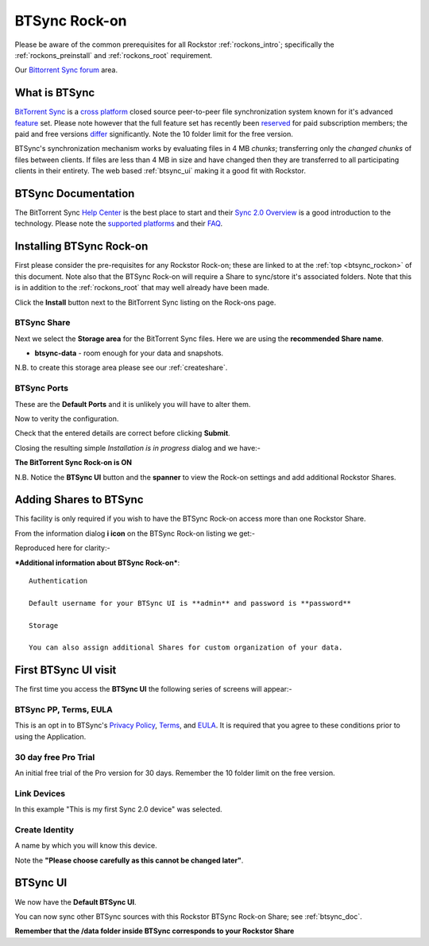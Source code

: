 .. _btsync_rockon:

BTSync Rock-on
==============

Please be aware of the common prerequisites for all Rockstor :ref:`rockons_intro`;
specifically the :ref:`rockons_preinstall` and :ref:`rockons_root`
requirement.

Our `Bittorrent Sync forum <http://forum.rockstor.com/t/bittorent-sync-rock-on/186>`_ area.


What is BTSync
--------------

`BitTorrent Sync <https://www.getsync.com/>`_ is a
`cross platform <https://www.getsync.com/platforms/desktop>`_ closed source
peer-to-peer file synchronization system known for it's advanced
`feature <https://www.getsync.com/features>`_ set.  Please note however that
the full feature set has recently been
`reserved <http://blog.getsync.com/2015/03/03/sync-2-0-skip-the-cloud-share-direct/>`_
for paid subscription members; the paid and free versions
`differ <http://help.getsync.com/customer/portal/articles/1901266-sync-free-vs-sync-pro>`_
significantly. Note the 10 folder limit for the free version.

BTSync's synchronization mechanism works by evaluating files in 4 MB
*chunks*; transferring only the *changed chunks* of files between clients.  If
files are less than 4 MB in size and have changed then they are transferred
to all participating clients in their entirety.
The web based :ref:`btsync_ui` making it a good fit with Rockstor.

.. _btsync_doc:

BTSync Documentation
--------------------

The BitTorrent Sync `Help Center <http://help.getsync.com/>`_ is the best place to start and their
`Sync 2.0 Overview <http://help.getsync.com/customer/portal/articles/1902649-sync-2-0-overview>`_
is a good introduction to the technology.
Please note the `supported platforms <http://help.getsync.com/customer/portal/articles/1909016-supported-platforms?b_id=3895>`_
and their `FAQ <http://help.getsync.com/customer/portal/articles/1916920-faqs>`_.


.. _btsync_install:

Installing BTSync Rock-on
-------------------------
First please consider the pre-requisites for any Rockstor Rock-on; these
are linked to at the :ref:`top <btsync_rockon>` of this document. Note also
that the BTSync Rock-on will require a Share to sync/store it's
associated folders. Note that this is in addition to the :ref:`rockons_root`
that may well already have been made.

.. image:: btsync_install.png
   :scale: 80%
   :align: center

Click the **Install** button next to the BitTorrent Sync listing on the Rock-ons page.

.. _btsync_share:

BTSync Share
^^^^^^^^^^^^

Next we select the **Storage area** for the BitTorrent Sync files.  Here we are
using the **recommended Share name**.

* **btsync-data** - room enough for your data and snapshots.

.. image:: btsync_share.png
   :scale: 80%
   :align: center

N.B. to create this storage area please see our :ref:`createshare`.

.. _btsync_port:

BTSync Ports
^^^^^^^^^^^^

These are the **Default Ports** and it is unlikely you will have to alter them.

.. image:: btsync_ports.png
   :scale: 80%
   :align: center

Now to verity the configuration.

.. image:: btsync_verify.png
   :scale: 80%
   :align: center

Check that the entered details are correct before clicking **Submit**.

Closing the resulting simple *Installation is in progress* dialog and we have:-

**The BitTorrent Sync Rock-on is ON**

.. image:: btsync_on.png
   :scale: 80%
   :align: center

N.B. Notice the **BTSync UI** button and the **spanner** to view the
Rock-on settings and add additional Rockstor Shares.

.. _btsync_addshares:

Adding Shares to BTSync
-----------------------

This facility is only required if you wish to have the BTSync Rock-on access
more than one Rockstor Share.

From the information dialog **i icon** on the BTSync Rock-on listing we get:-

.. image:: btsync_info.png
   :scale: 80%
   :align: center

Reproduced here for clarity:-

***Additional information about BTSync Rock-on***::

   Authentication

   Default username for your BTSync UI is **admin** and password is **password**

   Storage

   You can also assign additional Shares for custom organization of your data.


First BTSync UI visit
---------------------

The first time you access the **BTSync UI** the following series of screens
will appear:-

BTSync PP, Terms, EULA
^^^^^^^^^^^^^^^^^^^^^^

This is an opt in to BTSync's
`Privacy Policy <http://getsync.com/legal/privacy>`_,
`Terms <http://getsync.com/legal/terms-of-use>`_, and
`EULA <http://getsync.com/legal/eula>`_.
It is required that you agree to these conditions prior to using the Application.

.. image:: btsync_welcome.png
   :scale: 80%
   :align: center

30 day free Pro Trial
^^^^^^^^^^^^^^^^^^^^^

An initial free trial of the Pro version for 30 days. Remember the 10 folder
limit on the free version.

.. image:: btsync_30day.png
   :scale: 80%
   :align: center

Link Devices
^^^^^^^^^^^^

.. image:: btsync_link.png
   :scale: 80%
   :align: center

In this example "This is my first Sync 2.0 device" was selected.

Create Identity
^^^^^^^^^^^^^^^
A name by which you will know this device.

.. image:: btsync_id.png
   :scale: 80%
   :align: center

Note the **"Please choose carefully as this cannot be changed later"**.

.. _btsync_ui:

BTSync UI
---------

We now have the **Default BTSync UI**.

.. image:: btsync_ui.png
   :scale: 80%
   :align: center

You can now sync other BTSync sources with this Rockstor BTSync Rock-on Share; see :ref:`btsync_doc`.

**Remember that the /data folder inside BTSync corresponds to your Rockstor Share**
